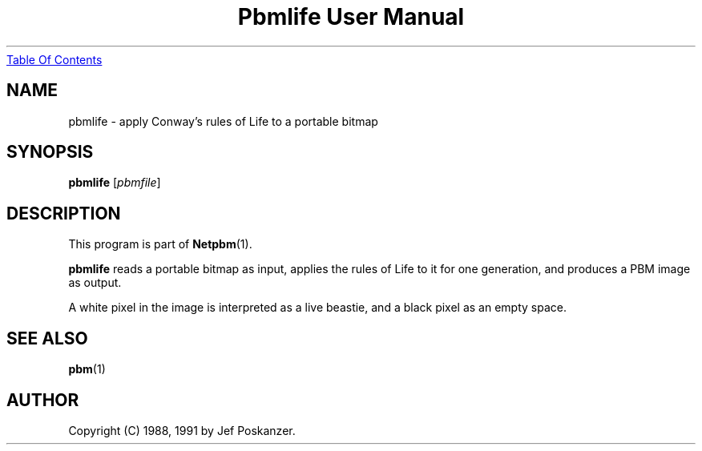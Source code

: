 ." This man page was generated by the Netpbm tool 'makeman' from HTML source.
." Do not hand-hack it!  If you have bug fixes or improvements, please find
." the corresponding HTML page on the Netpbm website, generate a patch
." against that, and send it to the Netpbm maintainer.
.TH "Pbmlife User Manual" 0 "21 February 1991" "netpbm documentation"
.UR pbmlife.html#index
Table Of Contents
.UE
\&

.UN lbAB
.SH NAME

pbmlife - apply Conway's rules of Life to a portable bitmap

.UN lbAC
.SH SYNOPSIS

\fBpbmlife\fP
[\fIpbmfile\fP]

.UN lbAD
.SH DESCRIPTION
.PP
This program is part of
.BR Netpbm (1).
.PP
\fBpbmlife\fP reads a portable bitmap as input, applies the rules
of Life to it for one generation, and produces a PBM image as output.
.PP
A white pixel in the image is interpreted as a live beastie, and a
black pixel as an empty space.

.UN lbAE
.SH SEE ALSO
.BR pbm (1)
.UN lbAF
.SH AUTHOR

Copyright (C) 1988, 1991 by Jef Poskanzer.
